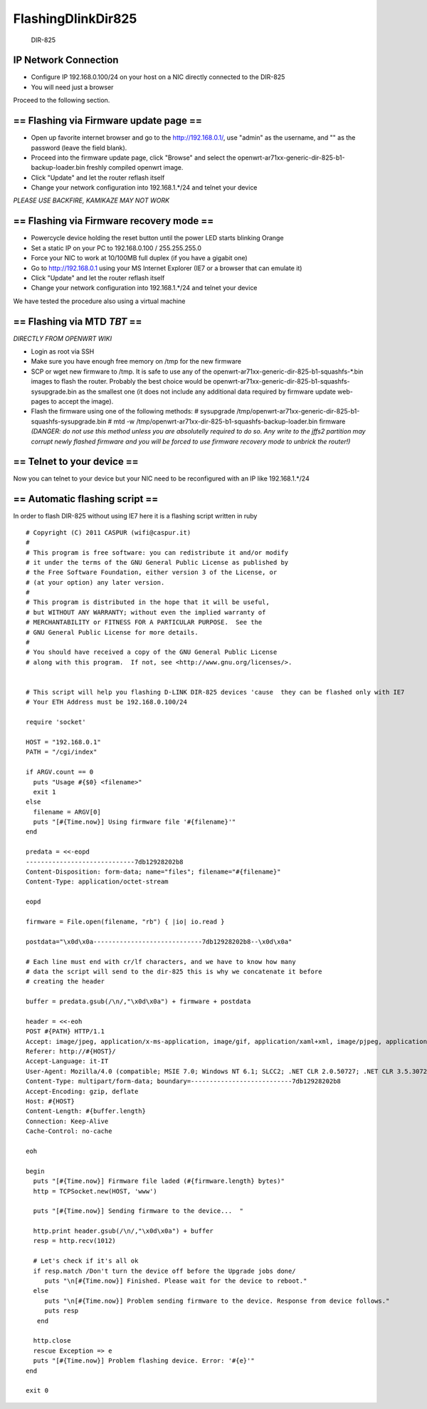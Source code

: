 FlashingDlinkDir825
===================

.. figure:: http://www.channelinsider.com/images/stories/d-link-dir-825-router.jpg
   :alt: DIR-825

   DIR-825
IP Network Connection
---------------------

-  Configure IP 192.168.0.100/24 on your host on a NIC directly
   connected to the DIR-825
-  You will need just a browser

Proceed to the following section.

== Flashing via Firmware update page ==
---------------------------------------

-  Open up favorite internet browser and go to the http://192.168.0.1/,
   use "admin" as the username, and "" as the password (leave the field
   blank).
-  Proceed into the firmware update page, click "Browse" and select the
   openwrt-ar71xx-generic-dir-825-b1-backup-loader.bin freshly compiled
   openwrt image.
-  Click "Update" and let the router reflash itself
-  Change your network configuration into 192.168.1.\*/24 and telnet
   your device

*PLEASE USE BACKFIRE, KAMIKAZE MAY NOT WORK*

== Flashing via Firmware recovery mode ==
-----------------------------------------

-  Powercycle device holding the reset button until the power LED starts
   blinking Orange
-  Set a static IP on your PC to 192.168.0.100 / 255.255.255.0
-  Force your NIC to work at 10/100MB full duplex (if you have a gigabit
   one)
-  Go to http://192.168.0.1 using your MS Internet Explorer (IE7 or a
   browser that can emulate it)
-  Click "Update" and let the router reflash itself
-  Change your network configuration into 192.168.1.\*/24 and telnet
   your device

We have tested the procedure also using a virtual machine

== Flashing via MTD *TBT* ==
----------------------------

*DIRECTLY FROM OPENWRT WIKI*

-  Login as root via SSH
-  Make sure you have enough free memory on /tmp for the new firmware
-  SCP or wget new firmware to /tmp. It is safe to use any of the
   openwrt-ar71xx-generic-dir-825-b1-squashfs-\*.bin images to flash the
   router. Probably the best choice would be
   openwrt-ar71xx-generic-dir-825-b1-squashfs-sysupgrade.bin as the
   smallest one (it does not include any additional data required by
   firmware update web-pages to accept the image).
-  Flash the firmware using one of the following methods: # sysupgrade
   /tmp/openwrt-ar71xx-generic-dir-825-b1-squashfs-sysupgrade.bin # mtd
   -w /tmp/openwrt-ar71xx-dir-825-b1-squashfs-backup-loader.bin firmware
   *(DANGER: do not use this method unless you are absolutelly required
   to do so. Any write to the jffs2 partition may corrupt newly flashed
   firmware and you will be forced to use firmware recovery mode to
   unbrick the router!)*

== Telnet to your device ==
---------------------------

Now you can telnet to your device but your NIC need to be reconfigured
with an IP like 192.168.1.\*/24

.. raw:: html

   <pre>
   ~# telnet 192.168.1.1
    === IMPORTANT ============================
     Use 'passwd' to set your login password
     this will disable telnet and enable SSH
    ------------------------------------------

   BusyBox v1.15.3 (2011-05-04 16:47:37 CEST) built-in shell (ash)
   Enter 'help' for a list of built-in commands.

     _______                     ________        __
    |       |.-----.-----.-----.|  |  |  |.----.|  |_
    |   -   ||  _  |  -__|     ||  |  |  ||   _||   _|
    |_______||   __|_____|__|__||________||__|  |____|
             |__| W I R E L E S S   F R E E D O M
    Backfire (10.03.1-RC5, r26799) --------------------------
     * 1/3 shot Kahlua    In a shot glass, layer Kahlua
     * 1/3 shot Bailey's  on the bottom, then Bailey's,
     * 1/3 shot Vodka     then Vodka.
    ---------------------------------------------------
   root@OpenWrt:~#
   </pre>

== Automatic flashing script ==
-------------------------------

In order to flash DIR-825 without using IE7 here it is a flashing script
written in ruby

::

    # Copyright (C) 2011 CASPUR (wifi@caspur.it)
    #
    # This program is free software: you can redistribute it and/or modify
    # it under the terms of the GNU General Public License as published by
    # the Free Software Foundation, either version 3 of the License, or
    # (at your option) any later version.
    #
    # This program is distributed in the hope that it will be useful,
    # but WITHOUT ANY WARRANTY; without even the implied warranty of
    # MERCHANTABILITY or FITNESS FOR A PARTICULAR PURPOSE.  See the
    # GNU General Public License for more details.
    #
    # You should have received a copy of the GNU General Public License
    # along with this program.  If not, see <http://www.gnu.org/licenses/>.


    # This script will help you flashing D-LINK DIR-825 devices 'cause  they can be flashed only with IE7
    # Your ETH Address must be 192.168.0.100/24

    require 'socket'

    HOST = "192.168.0.1"
    PATH = "/cgi/index"

    if ARGV.count == 0
      puts "Usage #{$0} <filename>"
      exit 1
    else
      filename = ARGV[0]
      puts "[#{Time.now}] Using firmware file '#{filename}'"
    end

    predata = <<-eopd
    -----------------------------7db12928202b8
    Content-Disposition: form-data; name="files"; filename="#{filename}"
    Content-Type: application/octet-stream

    eopd

    firmware = File.open(filename, "rb") { |io| io.read }

    postdata="\x0d\x0a-----------------------------7db12928202b8--\x0d\x0a"

    # Each line must end with cr/lf characters, and we have to know how many 
    # data the script will send to the dir-825 this is why we concatenate it before
    # creating the header

    buffer = predata.gsub(/\n/,"\x0d\x0a") + firmware + postdata

    header = <<-eoh
    POST #{PATH} HTTP/1.1
    Accept: image/jpeg, application/x-ms-application, image/gif, application/xaml+xml, image/pjpeg, application/x-ms-xbap, */*
    Referer: http://#{HOST}/
    Accept-Language: it-IT
    User-Agent: Mozilla/4.0 (compatible; MSIE 7.0; Windows NT 6.1; SLCC2; .NET CLR 2.0.50727; .NET CLR 3.5.30729; .NET CLR 3.0.30729; Media Center PC 6.0)
    Content-Type: multipart/form-data; boundary=---------------------------7db12928202b8
    Accept-Encoding: gzip, deflate
    Host: #{HOST}
    Content-Length: #{buffer.length}
    Connection: Keep-Alive
    Cache-Control: no-cache

    eoh

    begin
      puts "[#{Time.now}] Firmware file laded (#{firmware.length} bytes)"
      http = TCPSocket.new(HOST, 'www')

      puts "[#{Time.now}] Sending firmware to the device...  "

      http.print header.gsub(/\n/,"\x0d\x0a") + buffer
      resp = http.recv(1012)

      # Let's check if it's all ok
      if resp.match /Don't turn the device off before the Upgrade jobs done/
         puts "\n[#{Time.now}] Finished. Please wait for the device to reboot."
      else
         puts "\n[#{Time.now}] Problem sending firmware to the device. Response from device follows."
         puts resp
       end

      http.close
      rescue Exception => e
      puts "[#{Time.now}] Problem flashing device. Error: '#{e}'"
    end

    exit 0

